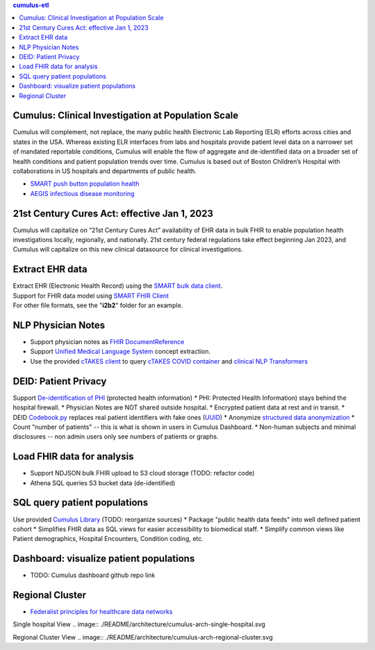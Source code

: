 .. contents:: cumulus-etl

Cumulus: Clinical Investigation at Population Scale
====================================================
Cumulus will complement, not replace, the many public health Electronic Lab Reporting (ELR) efforts across cities and states in the USA. Whereas existing ELR interfaces from labs and hospitals provide patient level data on a narrower set of mandated reportable conditions, Cumulus will enable the flow of aggregate and de-identified data on a broader set of health conditions and patient population trends over time.
Cumulus is based out of Boston Children’s Hospital with collaborations in US hospitals and departments of public health.

* `SMART push button population health <https://www.nature.com/articles/s41746-020-00358-4>`_
* `AEGIS infectious disease monitoring <https://pubmed.ncbi.nlm.nih.gov/17600100>`_

21st Century Cures Act: effective Jan 1, 2023
==============================================
Cumulus will capitalize on “21st Century Cures Act” availability of EHR data in bulk FHIR to enable population health investigations locally, regionally, and nationally.
21st century federal regulations take effect beginning Jan 2023, and Cumulus will capitalize on this new clinical datasource for clinical investigations.

Extract EHR data
================
| Extract EHR (Electronic Health Record) using the `SMART bulk data client <https://github.com/smart-on-fhir/bulk-data-client>`_.
| Support for FHIR data model using `SMART FHIR Client <https://docs.smarthealthit.org/client-py/>`_
| For other file formats, see the "**i2b2**" folder for an example.

NLP Physician Notes
============================
* Support physician notes as `FHIR DocumentReference <https://www.hl7.org/fhir/documentreference-definitions.html#DocumentReference.content.attachment>`_
* Support `Unified Medical Language System <https://www.nlm.nih.gov/research/umls/index.html>`_ concept extraction.
* Use the provided `cTAKES client <https://github.com/comorbidity/ctakes-client-python>`_ to query `cTAKES COVID container <https://github.com/Machine-Learning-for-Medical-Language/ctakes-covid-container>`_ and `clinical NLP Transformers <https://github.com/Machine-Learning-for-Medical-Language/cnlp_transformers#negation-api>`_

DEID: Patient Privacy
=====================
Support `De-identification of PHI <https://www.hhs.gov/hipaa/for-professionals/privacy/special-topics/de-identification/index.html>`_  (protected health information)
* PHI: Protected Health Information) stays behind the hospital firewall.
* Physician Notes are NOT shared outside hospital.
* Encrypted patient data at rest and in transit.
* DEID `Codebook.py <./cumulus/codebook.py>`_ replaces real patient identifiers with fake ones (`UUID <https://docs.python.org/3/library/uuid.html>`_)
* Anonymize `structured data anonymization <https://github.com/microsoft/Tools-for-Health-Data-Anonymization>`_
* Count "number of patients" -- this is what is shown in users in Cumulus Dashboard.
* Non-human subjects and minimal disclosures -- non admin users only see numbers of patients or graphs.

Load FHIR data for analysis
===========================
* Support NDJSON bulk FHIR upload to S3 cloud storage (TODO: refactor code)
* Athena SQL queries S3 bucket data (de-identified)

SQL query patient populations
===============================================
Use provided `Cumulus Library <https://github.com/comorbidity/library>`_ (TODO: reorganize sources)
* Package "public health data feeds" into well defined patient cohort
* Simplifies FHIR data as SQL views for easier accessibility to biomedical staff.
* Simplify common views like Patient demographics, Hospital Encounters, Condition coding, etc.

Dashboard: visualize patient populations
=========================================================
* TODO: Cumulus dashboard github repo link

Regional Cluster
==========================
* `Federalist principles for healthcare data networks <https://www.nature.com/articles/nbt.3180>`_

Single hospital View
.. image:: ./README/architecture/cumulus-arch-single-hospital.svg

Regional Cluster View
.. image:: ./README/architecture/cumulus-arch-regional-cluster.svg
